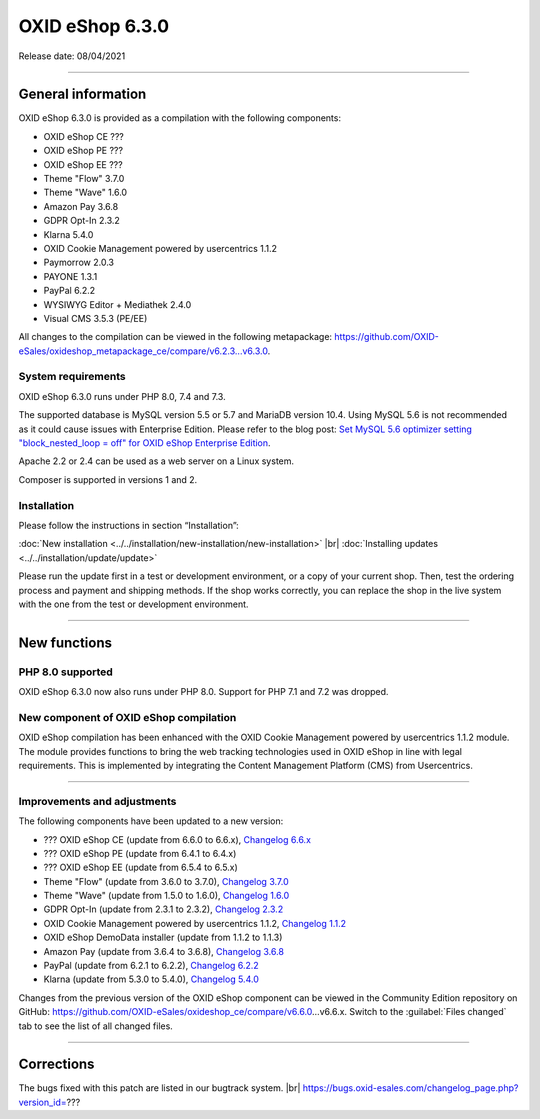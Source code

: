 OXID eShop 6.3.0
================

Release date: 08/04/2021

-----------------------------------------------------------------------------------------

General information
-------------------
OXID eShop 6.3.0 is provided as a compilation with the following components:

* OXID eShop CE ???
* OXID eShop PE ???
* OXID eShop EE ???
* Theme "Flow" 3.7.0
* Theme "Wave" 1.6.0
* Amazon Pay 3.6.8
* GDPR Opt-In 2.3.2
* Klarna 5.4.0
* OXID Cookie Management powered by usercentrics 1.1.2
* Paymorrow 2.0.3
* PAYONE 1.3.1
* PayPal 6.2.2
* WYSIWYG Editor + Mediathek 2.4.0
* Visual CMS 3.5.3 (PE/EE)

All changes to the compilation can be viewed in the following metapackage: `<https://github.com/OXID-eSales/oxideshop_metapackage_ce/compare/v6.2.3...v6.3.0>`_.

System requirements
^^^^^^^^^^^^^^^^^^^
OXID eShop 6.3.0 runs under PHP 8.0, 7.4 and 7.3.

The supported database is MySQL version 5.5 or 5.7 and MariaDB version 10.4. Using MySQL 5.6 is not recommended as it could cause issues with Enterprise Edition. Please refer to the blog post: `Set MySQL 5.6 optimizer setting "block_nested_loop = off" for OXID eShop Enterprise Edition <https://oxidforge.org/en/set-mysql-5-6-optimizer-setting-block_nested_loop-off-for-oxid-eshop-enterprise-edition.html>`_.

Apache 2.2 or 2.4 can be used as a web server on a Linux system.

Composer is supported in versions 1 and 2.

Installation
^^^^^^^^^^^^
Please follow the instructions in section “Installation”:

:doc:`New installation <../../installation/new-installation/new-installation>` |br|
:doc:`Installing updates <../../installation/update/update>`

Please run the update first in a test or development environment, or a copy of your current shop. Then, test the ordering process and payment and shipping methods. If the shop works correctly, you can replace the shop in the live system with the one from the test or development environment.

-----------------------------------------------------------------------------------------

New functions
-------------
PHP 8.0 supported
^^^^^^^^^^^^^^^^^
OXID eShop 6.3.0 now also runs under PHP 8.0. Support for PHP 7.1 and 7.2 was dropped.

New component of OXID eShop compilation
^^^^^^^^^^^^^^^^^^^^^^^^^^^^^^^^^^^^^^^
OXID eShop compilation has been enhanced with the OXID Cookie Management powered by usercentrics 1.1.2 module. The module provides functions to bring the web tracking technologies used in OXID eShop in line with legal requirements. This is implemented by integrating the Content Management Platform (CMS) from Usercentrics.


-----------------------------------------------------------------------------------------

Improvements and adjustments
^^^^^^^^^^^^^^^^^^^^^^^^^^^^
The following components have been updated to a new version:

* ??? OXID eShop CE (update from 6.6.0 to 6.6.x), `Changelog 6.6.x <https://github.com/OXID-eSales/oxideshop_ce/blob/dev-b-6.2.x/CHANGELOG.md>`_
* ??? OXID eShop PE (update from 6.4.1 to 6.4.x)
* ??? OXID eShop EE (update from 6.5.4 to 6.5.x)
* Theme "Flow" (update from 3.6.0 to 3.7.0), `Changelog 3.7.0 <https://github.com/OXID-eSales/flow_theme/blob/v3.7.0/CHANGELOG.md>`_
* Theme "Wave" (update from 1.5.0 to 1.6.0), `Changelog 1.6.0 <https://github.com/OXID-eSales/wave-theme/blob/v1.6.0/CHANGELOG.md>`_
* GDPR Opt-In (update from 2.3.1 to 2.3.2), `Changelog 2.3.2 <https://github.com/OXID-eSales/gdpr-optin-module/blob/v2.3.2/CHANGELOG.md>`_
* OXID Cookie Management powered by usercentrics 1.1.2, `Changelog 1.1.2 <https://github.com/OXID-eSales/usercentrics/blob/v1.1.2/CHANGELOG.md>`_
* OXID eShop DemoData installer (update from 1.1.2 to 1.1.3)
* Amazon Pay (update from 3.6.4 to 3.6.8), `Changelog 3.6.8 <https://github.com/bestit/amazon-pay-oxid/blob/3.6.8/CHANGELOG.md>`_
* PayPal (update from 6.2.1 to 6.2.2), `Changelog 6.2.2 <https://github.com/OXID-eSales/paypal/blob/v6.2.2/CHANGELOG.md>`_
* Klarna (update from 5.3.0 to 5.4.0), `Changelog 5.4.0 <https://github.com/topconcepts/OXID-Klarna-6/blob/v5.4.0/CHANGELOG.md>`_

Changes from the previous version of the OXID eShop component can be viewed in the Community Edition repository on GitHub: https://github.com/OXID-eSales/oxideshop_ce/compare/v6.6.0…v6.6.x. Switch to the :guilabel:`Files changed` tab to see the list of all changed files.

-----------------------------------------------------------------------------------------

Corrections
-----------
The bugs fixed with this patch are listed in our bugtrack system. |br|
https://bugs.oxid-esales.com/changelog_page.php?version_id=???


.. Intern: oxbajs, Status: